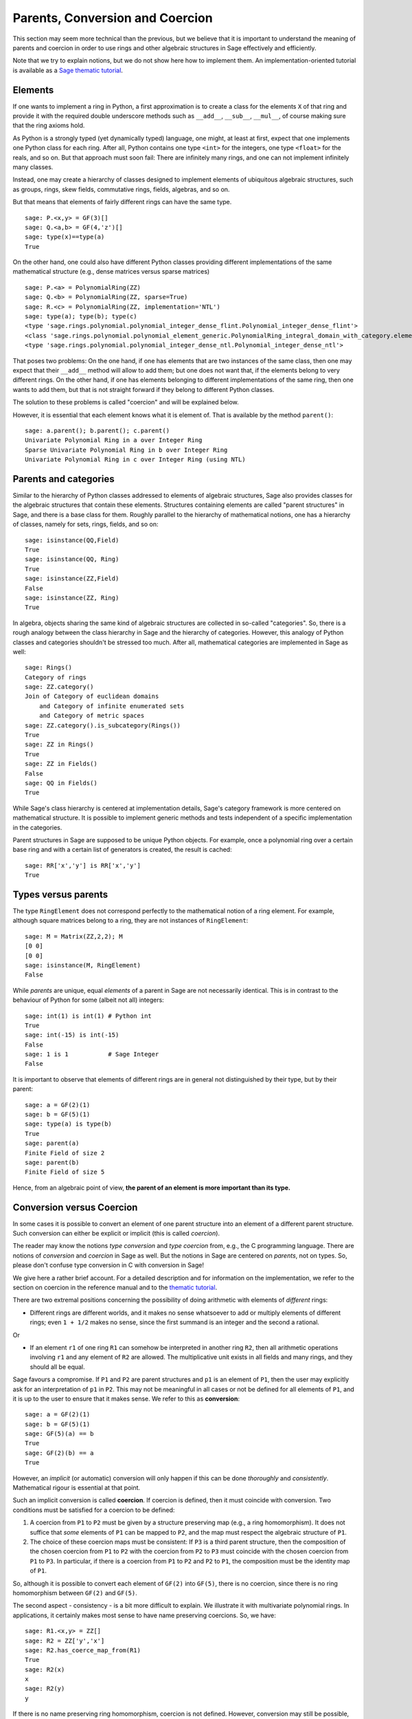 .. -*- coding: utf-8 -*-

.. _section-coercion:

================================
Parents, Conversion and Coercion
================================

This section may seem more technical than the previous, but we
believe that it is important to understand the meaning of parents
and coercion in order to use rings and other algebraic structures
in Sage effectively and efficiently.

Note that we try to explain notions, but we do not show here how to
implement them. An implementation-oriented tutorial is available as a
`Sage thematic tutorial <http://doc.sagemath.org/html/en/thematic_tutorials/coercion_and_categories.html>`_.

Elements
--------

If one wants to implement a ring in Python, a first approximation is
to create a class for the elements ``X`` of that ring and provide it
with the required double underscore methods such as ``__add__``,
``__sub__``, ``__mul__``, of course making sure that the ring axioms
hold.

As Python is a strongly typed (yet dynamically typed) language, one
might, at least at first, expect that one implements one Python class
for each ring. After all, Python contains one type ``<int>`` for the
integers, one type ``<float>`` for the reals, and so on. But that
approach must soon fail: There are infinitely many rings, and one can
not implement infinitely many classes.

Instead, one may create a hierarchy of classes designed to implement
elements of ubiquitous algebraic structures, such as groups, rings,
skew fields, commutative rings, fields, algebras, and so on.

But that means that elements of fairly different rings can have the
same type.

::

    sage: P.<x,y> = GF(3)[]
    sage: Q.<a,b> = GF(4,'z')[]
    sage: type(x)==type(a)
    True

On the other hand, one could also have different Python classes
providing different implementations of the same mathematical structure
(e.g., dense matrices versus sparse matrices)

::

    sage: P.<a> = PolynomialRing(ZZ)
    sage: Q.<b> = PolynomialRing(ZZ, sparse=True)
    sage: R.<c> = PolynomialRing(ZZ, implementation='NTL')
    sage: type(a); type(b); type(c)
    <type 'sage.rings.polynomial.polynomial_integer_dense_flint.Polynomial_integer_dense_flint'>
    <class 'sage.rings.polynomial.polynomial_element_generic.PolynomialRing_integral_domain_with_category.element_class'>
    <type 'sage.rings.polynomial.polynomial_integer_dense_ntl.Polynomial_integer_dense_ntl'>

That poses two problems: On the one hand, if one has elements that are
two instances of the same class, then one may expect that their
``__add__`` method will allow to add them; but one does not want that,
if the elements belong to very different rings. On the other hand, if
one has elements belonging to different implementations of the same
ring, then one wants to add them, but that is not straight forward if
they belong to different Python classes.

The solution to these problems is called "coercion" and will be explained below.

However, it is essential that each element knows what it is element of. That
is available by the method ``parent()``:

.. link

::

    sage: a.parent(); b.parent(); c.parent()
    Univariate Polynomial Ring in a over Integer Ring
    Sparse Univariate Polynomial Ring in b over Integer Ring
    Univariate Polynomial Ring in c over Integer Ring (using NTL)


Parents and categories
----------------------


Similar to the hierarchy of Python classes addressed to elements of
algebraic structures, Sage also provides classes for the algebraic
structures that contain these elements. Structures containing elements
are called "parent structures" in Sage, and there is a base class for
them. Roughly parallel to the hierarchy of mathematical notions, one
has a hierarchy of classes, namely for sets, rings, fields, and so on:

::

    sage: isinstance(QQ,Field)
    True
    sage: isinstance(QQ, Ring)
    True
    sage: isinstance(ZZ,Field)
    False
    sage: isinstance(ZZ, Ring)
    True

In algebra, objects sharing the same kind of algebraic structures are
collected in so-called "categories". So, there is a rough analogy
between the class hierarchy in Sage and the hierarchy of
categories. However, this analogy of Python classes and categories
shouldn't be stressed too much. After all, mathematical categories are
implemented in Sage as well:

::

    sage: Rings()
    Category of rings
    sage: ZZ.category()
    Join of Category of euclidean domains
        and Category of infinite enumerated sets
        and Category of metric spaces
    sage: ZZ.category().is_subcategory(Rings())
    True
    sage: ZZ in Rings()
    True
    sage: ZZ in Fields()
    False
    sage: QQ in Fields()
    True

While Sage's class hierarchy is centered at implementation
details, Sage's category framework is more centered on mathematical
structure. It is possible to implement generic methods and tests
independent of a specific implementation in the categories.

Parent structures in Sage are supposed to be unique Python
objects. For example, once a polynomial ring over a certain base ring
and with a certain list of generators is created, the result is
cached:

::

    sage: RR['x','y'] is RR['x','y']
    True


Types versus parents
--------------------

The type ``RingElement`` does not correspond perfectly to the
mathematical notion of a ring element.  For example, although square
matrices belong to a ring, they are not instances of ``RingElement``:

::

    sage: M = Matrix(ZZ,2,2); M
    [0 0]
    [0 0]
    sage: isinstance(M, RingElement)
    False

While *parents* are unique, equal *elements* of a parent in Sage are not
necessarily identical. This is in contrast to the behaviour of Python
for some (albeit not all) integers:

::

    sage: int(1) is int(1) # Python int
    True
    sage: int(-15) is int(-15)
    False
    sage: 1 is 1           # Sage Integer
    False

It is important to observe that elements of different rings are in
general not distinguished by their type, but by their parent:

::

    sage: a = GF(2)(1)
    sage: b = GF(5)(1)
    sage: type(a) is type(b)
    True
    sage: parent(a)
    Finite Field of size 2
    sage: parent(b)
    Finite Field of size 5

Hence, from an algebraic point of view, **the parent of an element
is more important than its type.**

Conversion versus Coercion
--------------------------

In some cases it is possible to convert an element of one parent
structure into an element of a different parent structure. Such
conversion can either be explicit or implicit (this is called
*coercion*).

The reader may know the notions *type conversion* and *type coercion*
from, e.g., the C programming language. There are notions of
*conversion* and *coercion* in Sage as well. But the notions in Sage
are centered on *parents*, not on types. So, please don't confuse
type conversion in C with conversion in Sage!

We give here a rather brief account. For a detailed description and
for information on the implementation, we refer to the section on
coercion in the reference manual and to the
`thematic tutorial <http://doc.sagemath.org/html/en/thematic_tutorials/coercion_and_categories.html>`_.

There are two extremal positions concerning the possibility
of doing arithmetic with elements of *different* rings:

* Different rings are different worlds, and it makes no sense
  whatsoever to add or multiply elements of different rings;
  even ``1 + 1/2`` makes no sense, since the first summand is
  an integer and the second a rational.

Or

* If an element ``r1`` of one ring ``R1`` can somehow be interpreted
  in another ring ``R2``, then all arithmetic operations involving
  ``r1`` and any element of ``R2`` are allowed. The multiplicative
  unit exists in all fields and many rings, and they should all be
  equal.

Sage favours a compromise. If ``P1`` and ``P2`` are parent structures
and ``p1`` is an element of ``P1``, then the user may explicitly ask
for an interpretation of ``p1`` in ``P2``. This may not be meaningful
in all cases or not be defined for all elements of ``P1``, and it is
up to the user to ensure that it makes sense. We refer to this as
**conversion**:

::

    sage: a = GF(2)(1)
    sage: b = GF(5)(1)
    sage: GF(5)(a) == b
    True
    sage: GF(2)(b) == a
    True

However, an *implicit* (or automatic) conversion will only happen if
this can be done *thoroughly* and *consistently*. Mathematical rigour
is essential at that point.

Such an implicit conversion is called **coercion**. If coercion is
defined, then it must coincide with conversion. Two conditions must be
satisfied for a coercion to be defined:

#. A coercion from ``P1`` to ``P2`` must be given by a structure
   preserving map (e.g., a ring homomorphism). It does not suffice
   that *some* elements of ``P1`` can be mapped to ``P2``, and the
   map must respect the algebraic structure of ``P1``.
#. The choice of these coercion maps must be consistent: If ``P3`` is
   a third parent structure, then the composition of the chosen coercion
   from ``P1`` to ``P2`` with the coercion from ``P2`` to ``P3`` must
   coincide with the chosen coercion from ``P1`` to ``P3``. In particular,
   if there is a coercion from ``P1`` to ``P2`` and ``P2`` to ``P1``,
   the composition must be the identity map of ``P1``.

So, although it is possible to convert each element of ``GF(2)`` into
``GF(5)``, there is no coercion, since there is no ring homomorphism
between ``GF(2)`` and ``GF(5)``.

The second aspect - consistency - is a bit more difficult to explain.
We illustrate it with multivariate polynomial rings. In applications,
it certainly makes most sense to have name preserving coercions. So,
we have:

::

    sage: R1.<x,y> = ZZ[]
    sage: R2 = ZZ['y','x']
    sage: R2.has_coerce_map_from(R1)
    True
    sage: R2(x)
    x
    sage: R2(y)
    y

If there is no name preserving ring homomorphism, coercion is not
defined. However, conversion may still be possible, namely by mapping
ring generators according to their position in the list of generators:

.. link

::

    sage: R3 = ZZ['z','x']
    sage: R3.has_coerce_map_from(R1)
    False
    sage: R3(x)
    z
    sage: R3(y)
    x

But such position preserving conversions do not qualify as coercion:
By composing a name preserving map from ``ZZ['x','y']`` to ``ZZ['y','x']``
with a position preserving map from ``ZZ['y','x']`` to ``ZZ['a','b']``,
a map would result that is neither name preserving nor position preserving,
in violation to consistency.

If there is a coercion, it will be used to compare elements of
different rings or to do arithmetic. This is often convenient, but
the user should be aware that extending the ``==``-relation across
the borders of different parents may easily result in overdoing it.
For example, while ``==`` is supposed to be an equivalence relation
on the elements of *one* ring, this is not necessarily the case if
*different* rings are involved. For example, ``1`` in ``ZZ`` and in
a finite field are considered equal, since there is a canonical coercion
from the integers to any finite field. However, in general there is no
coercion between two different finite fields. Therefore we have

.. link

::

    sage: GF(5)(1) == 1
    True
    sage: 1 == GF(2)(1)
    True
    sage: GF(5)(1) == GF(2)(1)
    False
    sage: GF(5)(1) != GF(2)(1)
    True

Similarly, we have

.. link

::

    sage: R3(R1.1) == R3.1
    True
    sage: R1.1 == R3.1
    False
    sage: R1.1 != R3.1
    True


Another consequence of the consistency condition is that coercions can
only go from exact rings (e.g., the rationals ``QQ``) to inexact rings
(e.g., real numbers with a fixed precision ``RR``), but not the other
way around. The reason is that the composition of the coercion from
``QQ`` to ``RR`` with a conversion from ``RR`` to ``QQ`` is supposed
to be the identity on ``QQ``. But this is impossible, since some
distinct rational numbers may very well be treated equal in ``RR``, as
in the following example:

::

    sage: RR(1/10^200+1/10^100) == RR(1/10^100)
    True
    sage: 1/10^200+1/10^100 == 1/10^100
    False


When comparing elements of two parents ``P1`` and ``P2``, it is possible
that there is no coercion between the two rings, but there is a canonical
choice of a parent ``P3`` so that both ``P1`` and ``P2`` coerce into ``P3``.
In this case, coercion will take place as well. A typical use case is the
sum of a rational number and a polynomial with integer coefficients, yielding
a polynomial with rational coefficients:

::

    sage: P1.<x> = ZZ[]
    sage: p = 2*x+3
    sage: q = 1/2
    sage: parent(p)
    Univariate Polynomial Ring in x over Integer Ring
    sage: parent(p+q)
    Univariate Polynomial Ring in x over Rational Field

Note that in principle the result would also make sense in the
fraction field of ``ZZ['x']``. However, Sage tries to choose a
*canonical* common parent that seems to be most natural (``QQ['x']``
in our example). If several potential common parents seem equally
natural, Sage will *not* pick one of them at random, in order to have
a reliable result. The mechanisms which that choice is based upon is
explained in the
`thematic tutorial <http://doc.sagemath.org/html/en/thematic_tutorials/coercion_and_categories.html>`_.

No coercion into a common parent will take place in the following
example:

::

    sage: R.<x> = QQ[]
    sage: S.<y> = QQ[]
    sage: x+y
    Traceback (most recent call last):
    ...
    TypeError: unsupported operand parent(s) for '+': 'Univariate Polynomial Ring in x over Rational Field' and 'Univariate Polynomial Ring in y over Rational Field'

The reason is that Sage would not choose one of the potential
candidates ``QQ['x']['y']``, ``QQ['y']['x']``, ``QQ['x','y']`` or
``QQ['y','x']``, because all of these four pairwise different
structures seem natural common parents, and there is no apparent
canonical choice.
